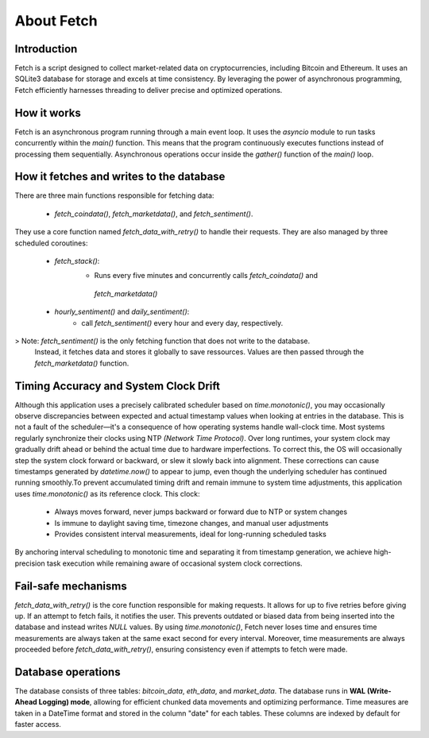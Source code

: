 About Fetch
============


Introduction
----------------

Fetch is a script designed to collect market-related data on cryptocurrencies, including 
Bitcoin and Ethereum. It uses an SQLite3 database for storage and excels at time consistency. 
By leveraging the power of asynchronous programming, Fetch efficiently harnesses threading to
deliver precise and optimized operations. 

How it works
----------------

Fetch is an asynchronous program running through a main event loop. It uses the `asyncio` 
module to run tasks concurrently within the `main()` function. This means that the 
program continuously executes functions instead of processing them sequentially. Asynchronous 
operations occur inside the `gather()` function of the `main()` loop.

How it fetches and writes to the database
-----------------------------------------------

There are three main functions responsible for fetching data:

 - `fetch_coindata()`,  `fetch_marketdata()`,  and  `fetch_sentiment()`. 

They use a core function named `fetch_data_with_retry()` to handle their requests. They are 
also managed by three scheduled coroutines:

 - `fetch_stack()`:
       - Runs every five minutes and concurrently calls `fetch_coindata()` and 
        `fetch_marketdata()`

 - `hourly_sentiment()` and `daily_sentiment()`:
       - call `fetch_sentiment()` every hour and every day, respectively.

> Note: `fetch_sentiment()` is the only fetching function that does not write to the database.
  Instead, it fetches data and stores it globally to save ressources. Values are then passed 
  through the `fetch_marketdata()` function. 


Timing Accuracy and System Clock Drift
----------------------------------------

Although this application uses a precisely calibrated scheduler based on `time.monotonic()`,
you may occasionally observe discrepancies between expected and actual timestamp values when 
looking at entries in the database. This is not a fault of the scheduler—it's a consequence of 
how operating systems handle wall-clock time. Most systems regularly synchronize their clocks 
using NTP `(Network Time Protocol)`. Over long runtimes, your system clock may gradually drift 
ahead or behind the actual time due to hardware imperfections. To correct this, the OS will 
occasionally step the system clock forward or backward, or slew it slowly back into alignment. 
These corrections can cause timestamps generated by `datetime.now()` to appear to jump, even 
though the underlying scheduler has continued running smoothly.To prevent accumulated timing 
drift and remain immune to system time adjustments, this application uses `time.monotonic()` as 
its reference clock. This clock: 

 - Always moves forward, never jumps backward or forward due to NTP or system changes
 - Is immune to daylight saving time, timezone changes, and manual user adjustments 
 - Provides consistent interval measurements, ideal for long-running scheduled tasks

By anchoring interval scheduling to monotonic time and separating it from timestamp generation,
we achieve high-precision task execution while remaining aware of occasional system clock 
corrections.


Fail-safe mechanisms
--------------------------

`fetch_data_with_retry()` is the core function responsible for making requests. It allows for 
up to five retries before giving up. If an attempt to fetch fails, it notifies the user. This 
prevents outdated or biased data from being inserted into the database and instead writes
`NULL` values. By using `time.monotonic()`, Fetch never loses time and ensures time measurements are always taken at the same exact 
second for every interval. Moreover, time measurements are always proceeded before `fetch_data_with_retry()`,
ensuring consistency even if attempts to fetch were made.

Database operations
------------------------

The database consists of three tables: `bitcoin_data`, `eth_data`, and `market_data`.
The database runs in **WAL (Write-Ahead Logging) mode**, allowing for efficient chunked data movements 
and optimizing performance. Time measures are taken in a DateTime format and stored in the column
"date" for each tables. These columns are indexed by default for faster access.

